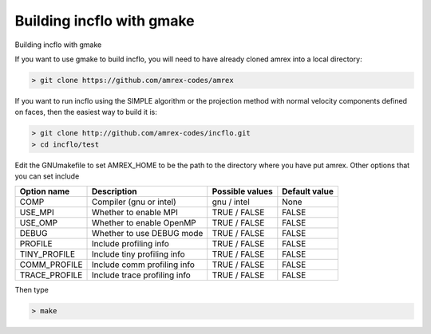 Building incflo with gmake
============================

Building incflo with gmake 

If you want to use gmake to build incflo, you will need to have already
cloned amrex into a local directory:

.. code:: shell

    > git clone https://github.com/amrex-codes/amrex

If you want to run incflo using the SIMPLE algorithm or the projection
method with normal velocity components defined on faces, then the easiest
way to build it is:

.. code:: shell

    > git clone http://github.com/amrex-codes/incflo.git
    > cd incflo/test

Edit the GNUmakefile to set AMREX_HOME to be the path to the directory
where you have put amrex.  Other options that you can set include

+-----------------+------------------------------+------------------+-------------+
| Option name     | Description                  | Possible values  | Default     |
|                 |                              |                  | value       |
+=================+==============================+==================+=============+
| COMP            | Compiler (gnu or intel)      | gnu / intel      | None        |
+-----------------+------------------------------+------------------+-------------+
| USE_MPI         | Whether to enable MPI        | TRUE / FALSE     | FALSE       |
+-----------------+------------------------------+------------------+-------------+
| USE_OMP         | Whether to enable OpenMP     | TRUE / FALSE     | FALSE       |
+-----------------+------------------------------+------------------+-------------+
| DEBUG           | Whether to use DEBUG mode    | TRUE / FALSE     | FALSE       |
+-----------------+------------------------------+------------------+-------------+
| PROFILE         | Include profiling info       | TRUE / FALSE     | FALSE       |
+-----------------+------------------------------+------------------+-------------+
| TINY_PROFILE    | Include tiny profiling info  | TRUE / FALSE     | FALSE       |
+-----------------+------------------------------+------------------+-------------+
| COMM_PROFILE    | Include comm profiling info  | TRUE / FALSE     | FALSE       |
+-----------------+------------------------------+------------------+-------------+
| TRACE_PROFILE   | Include trace profiling info | TRUE / FALSE     | FALSE       |
+-----------------+------------------------------+------------------+-------------+

Then type

.. code:: shell

    > make
